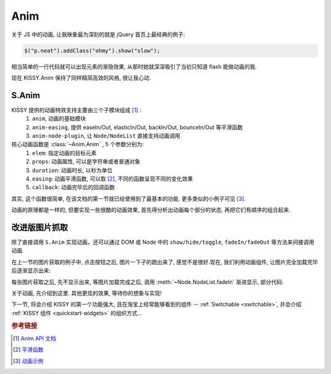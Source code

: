 .. _quickstart-anim:


Anim
===============================================
关于 JS 中的动画, 让我映象最为深刻的就是 jQuery 首页上最经典的例子:

.. code-block:: javascript

   $("p.neat").addClass("ohmy").show("slow");


相当简单的一行代码就可以出现元素的渐隐效果, 从那时她就深深吸引了当初只知道 flash 能做动画的我.

现在 KISSY.Anim 保持了同样精简高效的风格, 很让我心动.


S.Anim
----------------------------

KISSY 提供的动画特效支持主要由三个子模块组成 [1]_ :
 #. ``anim``, 动画的基础模块
 #. ``anim-easing``, 提供 easeIn/Out, elasticIn/Out, backIn/Out, bounceIn/Out 等平滑函数
 #. ``anim-node-plugin``, 让 ``Node/NodeList`` 直接支持动画调用

核心动画函数是 :class:`~Anim.Anim` , 5 个参数分别为:
 #. ``elem``: 指定动画的目标元素
 #. ``props``: 动画属性, 可以是字符串或者普通对象
 #. ``duration``: 动画时长, 以秒为单位
 #. ``easing``: 动画平滑函数, 可以取 [2]_, 不同的函数呈现不同的变化效果
 #. ``callback``: 动画完毕后的回调函数

其实, 这个函数很简单, 在该文档的第一节就已经使用到了最基本的功能. 更多类似的小例子可见 [3]_.

动画的原理都是一样的, 但要实现一些很酷的动画效果, 首先得分析出动画每个部分的状态, 再把它们有顺序的组合起来. 



改进版图片抓取
----------------------------------------------------------

除了直接调用 ``S.Anim`` 实现动画，还可以通过 DOM 或 Node 中的 ``show/hide/toggle``, ``fadeIn/fadeOut`` 等方法来间接调用动画.

在上一节的图片获取的例子中, 点击按钮之后, 图片一下子的跑出来了, 感觉不是很好.现在, 我们利用动画组件, 让图片完全加载完毕后逐渐显示出来:


.. raw:: html
      
   <div class="demo">
        <style>
            #photo-list img  {
                border: 1px solid grey;
                padding: 4px;
                margin: 8px;
            }
            .loading {
                background: transparent url(../_static/loading.gif) no-repeat;
                width: 100px;
                height: 100px !important;
                margin: 20px;
            }
        </style>
        <button id="fetch-btn-anim" autocomplete="off">Fetch Photo</button>
        <div id="photo-list"></div>

        <script>
            KISSY.ready(function(S){
                var API = 'http://api.flickr.com/services/rest/?'
                    params = {
                        'method': 'flickr.favorites.getPublicList',
                        'api_key': '5d93c2e473e39e9307e86d4a01381266',
                        'user_id': '26211501@N07',
                        'per_page': 10,
                        'format': 'json',
                        'jsoncallback': 'getFavorites'
                    },
                    photoList = S.one('#photo-list');

                S.one('#fetch-btn-anim').on('click', function() {
                    this.attr('disabled', true);
                    photoList.addClass('loading');
                    S.getScript(API + S.param(params));
                });

                window.getFavorites = function(data) {
                    var html = 'Fetch photo failed, pls try again!',
                        loading = true;

                    if (data.stat === 'ok') {
                        html = '';
                        S.each(data.photos.photo, function(item, i){
                            html += '<img style="display:none" src="http://farm' + item.farm + '.static.flickr.com/'
                                    + item.server + '/' + item.id + '_' + item.secret + '_t.jpg" />';
                        });
                    }
                    
                    photoList.html(html).all('img').each(function(img) {
                        img.on('load', function() {
                            if(loading) {
                                photoList.removeClass('loading');
                                loading = false;
                            }
                            img.fadeIn(3);
                        });
                    });
                }
            });
        </script>
   </div>

每张图片获取之后, 先不显示出来, 等图片加载完成之后, 调用 :meth:`~Node.NodeList.fadeIn` 渐进显示, 部分代码:

.. code-block:: javascript
   :linenos:

    photoList.html(html).all('img').each(function(img) {
        img.on('load', function() {
            if(loading) {
                photoList.removeClass('loading');
                loading = false;
            }
            img.fadeIn(3);
        });
    });
   

关于动画, 先介绍到这里. 其他更炫的效果, 等待你的想象与实现!

下一节, 将会介绍 KISSY 的第一个功能强大, 且在淘宝上经常能够看到的组件 -- :ref:`Switchable <switchable>`, 并会介绍 :ref:`KISSY 组件 <quickstart-widgets>`  的组织方式...


.. rubric:: 参考链接

.. [1] `Anim API 文档 <anim>`_
.. [2] `平滑函数 <http://kissyteam.github.com/kissy/docs/anim/anim-easing.html>`_
.. [3] `动画示例 <demo-anim>`_
